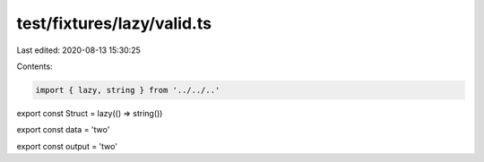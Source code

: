 test/fixtures/lazy/valid.ts
===========================

Last edited: 2020-08-13 15:30:25

Contents:

.. code-block:: ts

    import { lazy, string } from '../../..'

export const Struct = lazy(() => string())

export const data = 'two'

export const output = 'two'


